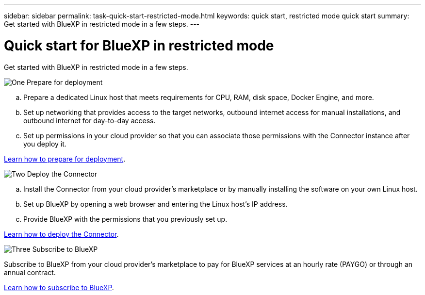 ---
sidebar: sidebar
permalink: task-quick-start-restricted-mode.html
keywords: quick start, restricted mode quick start
summary: Get started with BlueXP in restricted mode in a few steps.
---

= Quick start for BlueXP in restricted mode
:hardbreaks:
:nofooter:
:icons: font
:linkattrs:
:imagesdir: ./media/

[.lead]
Get started with BlueXP in restricted mode in a few steps.

.image:https://raw.githubusercontent.com/NetAppDocs/common/main/media/number-1.png[One] Prepare for deployment

[role="quick-margin-list"]
.. Prepare a dedicated Linux host that meets requirements for CPU, RAM, disk space, Docker Engine, and more.

.. Set up networking that provides access to the target networks, outbound internet access for manual installations, and outbound internet for day-to-day access.

.. Set up permissions in your cloud provider so that you can associate those permissions with the Connector instance after you deploy it.

[role="quick-margin-para"]
link:task-prepare-restricted-mode.html[Learn how to prepare for deployment].

.image:https://raw.githubusercontent.com/NetAppDocs/common/main/media/number-2.png[Two] Deploy the Connector

[role="quick-margin-list"]
.. Install the Connector from your cloud provider's marketplace or by manually installing the software on your own Linux host.

.. Set up BlueXP by opening a web browser and entering the Linux host's IP address.

.. Provide BlueXP with the permissions that you previously set up.

[role="quick-margin-para"]
link:task-install-restricted-mode.html[Learn how to deploy the Connector].

.image:https://raw.githubusercontent.com/NetAppDocs/common/main/media/number-3.png[Three] Subscribe to BlueXP

[role="quick-margin-para"]
Subscribe to BlueXP from your cloud provider's marketplace to pay for BlueXP services at an hourly rate (PAYGO) or through an annual contract.

[role="quick-margin-para"]
link:task-subscribe-restricted-mode.html[Learn how to subscribe to BlueXP].